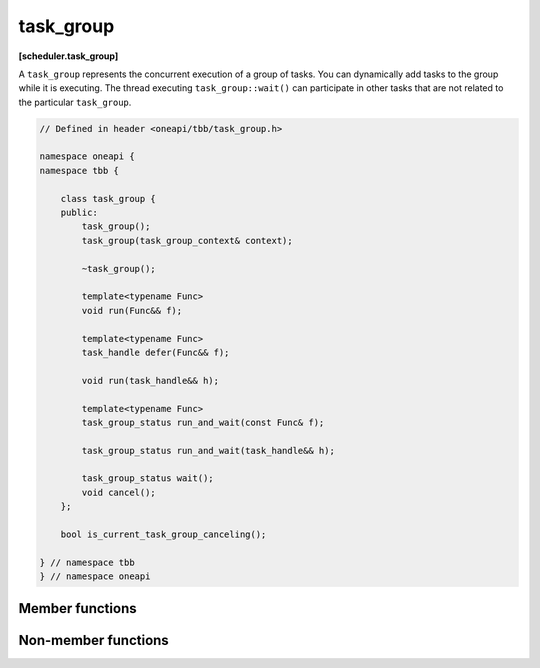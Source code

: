.. SPDX-FileCopyrightText: 2019-2021 Intel Corporation
..
.. SPDX-License-Identifier: CC-BY-4.0

==========
task_group
==========
**[scheduler.task_group]**

A ``task_group`` represents the concurrent execution of a group of tasks.
You can dynamically add tasks to the group while it is executing. 
The thread executing ``task_group::wait()`` can participate in other tasks that
are not related to the particular ``task_group``.


.. code:: cpp

    // Defined in header <oneapi/tbb/task_group.h>

    namespace oneapi {
    namespace tbb {

        class task_group {
        public:
            task_group();
            task_group(task_group_context& context);
            
            ~task_group();

            template<typename Func>
            void run(Func&& f);
            
            template<typename Func>
            task_handle defer(Func&& f);
            
            void run(task_handle&& h);

            template<typename Func>
            task_group_status run_and_wait(const Func& f);
            
            task_group_status run_and_wait(task_handle&& h);

            task_group_status wait();
            void cancel();
        };

        bool is_current_task_group_canceling();

    } // namespace tbb
    } // namespace oneapi

Member functions
----------------

.. namespace:: oneapi::tbb::task_group

.. cpp:function:: task_group()

    Constructs an empty ``task_group``.

.. cpp:function:: task_group(task_group_context& context)

    Constructs an empty ``task_group``. All tasks added into the ``task_group`` are associated with the ``context``.

.. cpp:function:: ~task_group()

    Destroys the ``task_group``.

    **Requires**: Method ``wait`` must be called before destroying a ``task_group``,
    otherwise, the destructor throws an exception.

.. cpp:function:: template<typename F> task_handle  defer(F&& f)

    Creates a deferred task to compute ``f()`` and returns ``task_handle`` pointing to it.
   
    The task is not scheduled for the execution until it is explicitly requested, for example, with the ``task_group::run`` method.
    However, the task is still added into the ``task_group``, thus the ``task_group::wait`` method waits until the ``task_handle`` 
    is either scheduled or destroyed.
    
    The ``F`` type must meet the `Function Objects` requirements described in the [function.objects] section of the ISO C++ standard.
   
    **Returns:** ``task_handle`` object pointing to a task to compute ``f()``.

.. cpp:function:: template<typename Func> void run(Func&& f)

    Adds a task to compute ``f()`` and returns immediately.
    The ``Func`` type must meet the `Function Objects` requirements described in the [function.objects] section of the ISO C++ standard.
    
.. cpp:function:: void run(task_handle&& h)
   
    Schedules the task object pointed by the ``h`` for the execution.

    .. note::
       The failure to satisfy the following conditions leads to undefined behavior:
          * ``h`` is not empty.
          * ``*this`` is the same ``task_group`` that ``h`` is created with.    

.. cpp:function:: template<typename Func> task_group_status run_and_wait(const Func& f)

    Equivalent to ``{run(f); return wait();}``.
    The ``Func`` type must meet the `Function Objects` requirements described in the [function.objects] section of the ISO C++ standard.

    **Returns**: The status of ``task_group``. See :doc:`task_group_status <task_group_status_enum>`.

.. cpp:function::task_group_status run_and_wait(task_handle&& h)

    Equivalent to ``{run(h); return wait();}``.

    .. note::
       The failure to satisfy the following conditions leads to undefined behavior:
          * ``h`` is not empty.
          * ``*this`` is the same ``task_group`` that ``h`` is created with.    

    **Returns**: The status of ``task_group``. See :doc:`task_group_status <task_group_status_enum>`.

.. cpp:function:: task_group_status wait()

    Waits for all tasks in the group to complete or be cancelled.

    **Returns**: The status of ``task_group``. See :doc:`task_group_status <task_group_status_enum>`.

.. cpp:function:: void cancel()

    Cancels all tasks in this ``task_group``.

Non-member functions
--------------------

.. cpp:function:: bool is_current_task_group_canceling()

    Returns true if an innermost ``task_group`` executing on this thread is cancelling its tasks.

